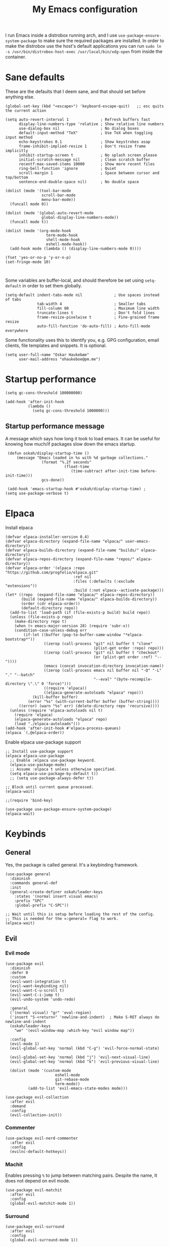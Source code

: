 #+title: My Emacs configuration
#+startup: fold
#+property: header-args:elisp :tangle configuration.el

I run Emacs inside a distrobox running arch, and I use
=use-package-ensure-system-package= to make sure the required packages are
installed. In order to make the distrobox use the host's default applications
you can run ~sudo ln -s /usr/bin/distrobox-host-exec /usr/local/bin/xdg-open~ from
inside the container.

* Sane defaults
These are the defaults that I deem sane, and that should set before anything else.

#+begin_src elisp
  (global-set-key (kbd "<escape>") 'keyboard-escape-quit)   ;; esc quits the current action

  (setq auto-revert-interval 1              ; Refresh buffers fast
        display-line-numbers-type 'relative ; Show relative line numbers
        use-dialog-box nil                  ; No dialog boxes
        default-input-method "TeX"          ; Use TeX when toggling input method
        echo-keystrokes 0.1                 ; Show keystrokes asap
        frame-inhibit-implied-resize 1      ; Don't resize frame implicitly
        inhibit-startup-screen t            ; No splash screen please
        initial-scratch-message nil         ; Clean scratch buffer
        recentf-max-saved-items 10000       ; Show more recent files
        ring-bell-function 'ignore          ; Quiet
        scroll-margin 1                     ; Space between cursor and top/bottom
        sentence-end-double-space nil)      ; No double space

  (dolist (mode '(tool-bar-mode
                  scroll-bar-mode
                  menu-bar-mode))
    (funcall mode 0))

  (dolist (mode '(global-auto-revert-mode
                  global-display-line-numbers-mode))
    (funcall mode t))

  (dolist (mode '(org-mode-hook
                    term-mode-hook
                    shell-mode-hook
                    eshell-mode-hook))
    (add-hook mode (lambda () (display-line-numbers-mode 0))))

  (fset 'yes-or-no-p 'y-or-n-p)
  (set-fringe-mode 10)


#+end_src

Some variables are buffer-local, and should therefore be set using ~setq-default~
in order to set them globally.

#+begin_src elisp
  (setq-default indent-tabs-mode nil              ; Use spaces instead of tabs
                tab-width 4                       ; Smaller tabs
                fill-column 80                    ; Maximum line width
                truncate-lines t                  ; Don't fold lines
                frame-resize-pixelwise t          ; Fine-grained frame resize
                auto-fill-function 'do-auto-fill) ; Auto-fill-mode everywhere
#+end_src


Some functionality uses this to identify you, e.g. GPG configuration, email
clients, file templates and snippets. It is optional.

#+begin_src elisp
(setq user-full-name "Oskar Haukebøe"
      user-mail-address "ohaukeboe@pm.me")
#+end_src

* Startup performance

#+begin_src elisp
    (setq gc-cons-threshold 100000000)

    (add-hook 'after-init-hook
              (lambda ()
                (setq gc-cons-threshold 1000000)))
#+end_src

** Startup performance message
A message which says how long it took to load emacs. It can be useful for
knowing how much/if packages slow down the emacs startup.

#+begin_src elisp
   (defun oskah/display-startup-time ()
       (message "Emacs loaded in %s with %d garbage collections."
                  (format "%.2f seconds"
                            (float-time
                               (time-subtract after-init-time before-init-time)))
                  gcs-done))

   (add-hook 'emacs-startup-hook #'oskah/display-startup-time) ;
  (setq use-package-verbose t)
#+end_src

* Elpaca
Install elpaca

 #+begin_src elisp
   (defvar elpaca-installer-version 0.4)
   (defvar elpaca-directory (expand-file-name "elpaca/" user-emacs-directory))
   (defvar elpaca-builds-directory (expand-file-name "builds/" elpaca-directory))
   (defvar elpaca-repos-directory (expand-file-name "repos/" elpaca-directory))
   (defvar elpaca-order '(elpaca :repo "https://github.com/progfolio/elpaca.git"
                                 :ref nil
                                 :files (:defaults (:exclude "extensions"))
                                 :build (:not elpaca--activate-package)))
   (let* ((repo  (expand-file-name "elpaca/" elpaca-repos-directory))
          (build (expand-file-name "elpaca/" elpaca-builds-directory))
          (order (cdr elpaca-order))
          (default-directory repo))
     (add-to-list 'load-path (if (file-exists-p build) build repo))
     (unless (file-exists-p repo)
       (make-directory repo t)
       (when (< emacs-major-version 28) (require 'subr-x))
       (condition-case-unless-debug err
           (if-let ((buffer (pop-to-buffer-same-window "*elpaca-bootstrap*"))
                    ((zerop (call-process "git" nil buffer t "clone"
                                          (plist-get order :repo) repo)))
                    ((zerop (call-process "git" nil buffer t "checkout"
                                          (or (plist-get order :ref) "--"))))
                    (emacs (concat invocation-directory invocation-name))
                    ((zerop (call-process emacs nil buffer nil "-Q" "-L" "." "--batch"
                                          "--eval" "(byte-recompile-directory \".\" 0 'force)")))
                    ((require 'elpaca))
                    ((elpaca-generate-autoloads "elpaca" repo)))
               (kill-buffer buffer)
             (error "%s" (with-current-buffer buffer (buffer-string))))
         ((error) (warn "%s" err) (delete-directory repo 'recursive))))
     (unless (require 'elpaca-autoloads nil t)
       (require 'elpaca)
       (elpaca-generate-autoloads "elpaca" repo)
       (load "./elpaca-autoloads")))
   (add-hook 'after-init-hook #'elpaca-process-queues)
   (elpaca `(,@elpaca-order))
 #+end_src

Enable elpaca use-package support

 #+begin_src elisp
   ;; Install use-package support
   (elpaca elpaca-use-package
     ;; Enable :elpaca use-package keyword.
     (elpaca-use-package-mode)
     ;; Assume :elpaca t unless otherwise specified.
     (setq elpaca-use-package-by-default t))
     ;; (setq use-package-always-defer t))

   ;; Block until current queue processed.
   (elpaca-wait)

   ;;(require 'bind-key)
 #+end_src

 #+begin_src elisp
(use-package use-package-ensure-system-package)
(elpaca-wait)
 #+end_src
 
* Keybinds
** General
Yes, the package is called general. It's a keybinding framework.

#+begin_src elisp
  (use-package general
    :diminish
    :commands general-def
    :init
    (general-create-definer oskah/leader-keys
      :states '(normal insert visual emacs)
      :prefix "SPC"
      :global-prefix "C-SPC"))

  ;; Wait until this is setup before loading the rest of the config.
  ;; This is needed for the =:general= flag to work.
  (elpaca-wait)
#+end_src

** Evil
*** Evil mode

#+begin_src elisp
  (use-package evil
    :diminish 
    :defer 0
    :custom
    (evil-want-integration t)
    (evil-want-keybinding nil)
    (evil-want-C-u-scroll t)
    (evil-want-C-i-jump t)
    (evil-undo-system 'undo-redo)

    :general
    ('(normal visual) "gr" 'eval-region)
    ('insert "S-<return>" 'newline-and-indent)  ; Make S-RET always do newline-and-indent
    (oskah/leader-keys
      "we" '(evil-window-map :which-key "evil window map")) 

    :config
    (evil-mode 1)
    (evil-global-set-key 'normal (kbd "C-g") 'evil-force-normal-state)

    (evil-global-set-key 'normal (kbd "j") 'evil-next-visual-line)
    (evil-global-set-key 'normal (kbd "k") 'evil-previous-visual-line)

    (dolist (mode '(custom-mode
                        eshell-mode
                        git-rebase-mode
                        term-mode))
            (add-to-list 'evil-emacs-state-modes mode)))
#+end_src

#+begin_src elisp
  (use-package evil-collection
    :after evil
    :demand
    :config
    (evil-collection-init))
#+end_src

*** Commenter

#+begin_src elisp
  (use-package evil-nerd-commenter
    :after evil                           
    :config
    (evilnc-default-hotkeys))
#+end_src
*** Machit
Enables pressing =%= to jump between matching pairs. Despite the name, It does
not depend on evil mode.

#+begin_src elisp
  (use-package evil-matchit
    :after evil
    :config
    (global-evil-matchit-mode 1))
#+end_src
*** Surround

#+begin_src elisp
  (use-package evil-surround
    :after evil
    :config
    (global-evil-surround-mode 1))
#+end_src

*** Numbers

#+begin_src elisp
  (use-package evil-numbers
    :general
    ('(normal visual)
      "g=" 'evil-numbers/inc-at-pt-incremental
      "g-" 'evil-numbers/dec-at-pt
      "g+" 'evil-numbers/inc-at-pt))
#+end_src

*** Goggles
Add visual hints to ceirtain evil opperations such as yank.

#+begin_src elisp
  (use-package evil-goggles
    :after evil
    :custom
    (evil-goggles-enable-delete nil)
    :config
    (evil-goggles-mode))
#+end_src

*** Exchange

#+begin_src elisp
  (use-package evil-exchange
    :after evil
    :config
    (evil-exchange-install))
#+end_src
*** Args

#+begin_src elisp
  (use-package evil-args
    :after evil
    :config
    (define-key evil-inner-text-objects-map "a" 'evil-inner-arg)
    (define-key evil-outer-text-objects-map "a" 'evil-outer-arg)
    (define-key evil-normal-state-map "L" 'evil-forward-arg)
    (define-key evil-normal-state-map "H" 'evil-backward-arg)
    (define-key evil-motion-state-map "L" 'evil-forward-arg)
    (define-key evil-motion-state-map "H" 'evil-backward-arg))
#+end_src
*** Lion

#+begin_src elisp
  (use-package evil-lion
    :after evil  
    :general
    ('(normal visual) "g l" 'evil-lion-left
                      "g L" 'evil-lion-right)
    :config
    (evil-lion-mode))
#+end_src

** Hydra
#+begin_src elisp
  (use-package hydra
    :defer 0
    :commands (defhydra))
#+end_src

** Top level keybindings
These are the top level keybindings, which are only used to group other
keybindings in a logical way, and to describe them in the which-key popup.

#+begin_src elisp
  (oskah/leader-keys "m" '(:ignore t :wk "localleader")
                     "t" '(:ignore t :wk "toggle")
                     "f" '(:ignore t :wk "file")
                     "s" '(:ignore t :wk "spell")
                     "b" '(:ignore t :wk "buffer")
                     "h" '(:ignore t :wk "help")
                     "o" '(:ignore t :wk "open"))
#+end_src

And these are some general keybindings I like

#+begin_src elisp
  (oskah/leader-keys
    ":" '("M-x" . execute-extended-command)
    ";" '("eval-expression" . pp-eval-expression)
    "." '("find file" . find-file)

    "hc" '("describe char" . describe-char)
    "hB" '("describe keybindings" . describe-bindings)
    "hM" '("show manual" . info-display-manual)
    "hm" '("describe mode" . describe-mode)
    "hr" '("rebuild config" . (lambda ()
                                (interactive)
                                (org-babel-tangle-file
                                 (locate-user-emacs-file "configuration.org"))))

    "bk" '(kill-current-buffer :which-key "kill current buffer")
    "br" '(revert-buffer :which-key "kill current buffer")

    ;; "wv" '(evil-window-vsplit :which-key "split vertically")
    ;; "wh" '(evil-window-split :which-key "split horizontally")

    "oe" '("open terminal" . eshell)

    "fc" '("open config" . (lambda ()
                             (interactive)
                             (find-file (locate-user-emacs-file "configuration.org")))))

  (general-def 'normal
    "C-=" 'text-scale-increase
    "C--" 'text-scale-decrease)
#+end_src

** Window management

#+begin_src elisp
  (with-eval-after-load 'evil
    (winner-mode 1)
    (defhydra oh/window-resize (:timeout 2)
      "resize window"
      ("h" evil-window-decrease-width "decrease width")
      ("j" evil-window-decrease-height "decrease height")
      ("k" evil-window-increase-height "increase height")
      ("l" evil-window-increase-width "increase width")
      ("H" (evil-window-decrease-width 10) "decrease width")
      ("J" (evil-window-decrease-height 10) "decrease height")
      ("K" (evil-window-increase-height 10) "increase height")
      ("L" (evil-window-increase-width 10) "increase width")
      ("q" nil "quit"))

    (oskah/leader-keys
      "wn" '(evil-window-new :wk "new window")
      "ws" '(evil-window-split :wk "horizontal split")
      "wv" '(evil-window-vsplit :wk "vertical split")
      "wd" '(evil-window-delete :wk "delete window")
      "wo" '(delete-other-windows :wk "delete other windows")
      "w=" '(balance-windows :wk "balance windows")
      "wx" '(evil-window-exchange :wk "exchange windows")

      "wh" '(evil-window-left :wk "move left")
      "wj" '(evil-window-down :wk "move down")
      "wk" '(evil-window-up :wk "move up")
      "wl" '(evil-window-right :wk "move right")
      "wH" '(evil-window-move-far-left :wk "move to far left")
      "wJ" '(evil-window-move-very-bottom :wk "move to very bottom")
      "wK" '(evil-window-move-very-top :wk "move to very top")
      "wL" '(evil-window-move-far-right :wk "move to far right")

      "wr" '(evil-window-rotate-downwards :wk "rotate downwards")
      "wR" '(evil-window-rotate-upwards :wk "rotate upwards")

      "wz" '(oh/window-resize/body :wk "resize window")

      "wu" '(winner-undo :wk "undo window change")
      "wU" '(winner-redo :wk "redo window change")))

#+end_src

* Look and feel
** General

#+begin_src elisp 
  (add-to-list 'default-frame-alist
               '(internal-border-width . 10))
#+end_src
** Fonts

#+begin_src elisp
  (set-face-attribute 'default nil :family "Roboto Mono" :height 130)
  (set-face-attribute 'fixed-pitch nil :family "Roboto Mono" :height 1.0)
  (set-face-attribute 'variable-pitch nil :family "Open Sans" :height 1.2)
#+end_src

** NANO
I find that [[https://github.com/rougier/nano-modeline][nano modeline]] looks very good. I have also installed the [[https://github.com/rougier/nano-theme][nano theme]]
and then simply changed all the colors in order to have a properly dark theme.
When finding these colors I found the [[https://www.colorhexa.com/][colorhexa]] website to be a great resource.

#+begin_src elisp
  (use-package nano-theme
    :demand
    :custom
    (nano-dark-foreground "#e8d6c6")
    (nano-dark-background "#171717")
    (nano-dark-highlight  "#2b2b2b")
    (nano-dark-critical   "#EBCB8B")
    (nano-dark-salient    "#aac5dd")
    (nano-dark-strong     "#e3ccb8")
    (nano-dark-popout     "#d79c9e")
    (nano-dark-subtle     "#212121")
    (nano-dark-faded      "#c69a72")

    (nano-light-background "#fafafa")
    :init
    (load-theme 'nano-dark t)
    :commands (oh/cycle-themes)
    :general
    (oskah/leader-keys
      "tt" (list (oh/cycle-themes) :wk "cycle themes"))
    :config

    ;; (defun oh/set-org-faces ()
    ;;   "Make org source blocks have the same background as the default face."
    ;;   (with-eval-after-load 'org-faces
    ;;    (set-face-attribute 'org-block nil :background (face-background 'default))))

    ;; (oh/set-org-faces)

    (defun oh/cycle-themes ()
      "Returns a function that lets you cycle your themes."
      (let ((themes '(nano-dark nano-light)))
        (lambda ()
          (interactive)
          ;; Rotates the theme cycle and changes the current theme.
          (let ((rotated (nconc (cdr themes) (list (car themes)))))
            (load-theme (car (setq themes rotated)) t))
          ;; (oh/set-org-faces)              
          (message (concat "Switched to " (symbol-name (car themes))))))))
#+end_src

#+begin_src elisp 
  (use-package nano-modeline
    :init
    (nano-modeline-mode 1))
#+end_src

#+begin_src elisp
  (use-package nano-agenda
    :disabled       ; It's probably gonna be useful when I start using org-agenda
    :commands (nano-agenda))
#+end_src

** All the icons
It is necessary to run ~M-x all-the-icons-install-fonts~ to set up
icon fonts.

#+begin_src elisp
  (use-package all-the-icons
    :defer t
    :if (display-graphic-p))
#+end_src

** Olivetti
#+begin_src elisp
  (use-package olivetti
    :diminish
    :hook (org-mode . olivetti-mode)
    :commands olivetti-mode
    :general
    (oskah/leader-keys "to" 'olivetti-mode))
#+end_src

* Project management
** Magit
#+begin_src elisp
  (use-package magit
    :ensure-system-package
    ((ssh . openssh)
     (git . git))
    :custom
    (magit-display-buffer-function #'magit-display-buffer-same-window-except-diff-v1)
    :general
    (oskah/leader-keys "gg" 'magit-status))
#+end_src
** Forge
#+begin_src elisp
  (use-package forge
    :after magit
    :diminish
    :config
    (setq auth-sources '("~/.authinfo")))
#+end_src
** Projectile
#+begin_src elisp
  (use-package projectile
    :after vertico
    :diminish
    :defer 1
    :commands (projectile-mode projectile-command-map)
    :general
    (oskah/leader-keys "p" 'projectile-command-map)
    :config
    (projectile-mode 1)
    (when (file-directory-p "~/projects")
      (setq projectile-project-search-path '("~/projects"))
      (projectile-discover-projects-in-search-path)))
#+end_src
*** Projectile counsel
#+begin_src elisp
  (use-package counsel-projectile
    :after (counsel projectile)
    :diminish
    :disabled
    :ensure-system-package (rg . ripgrep)
    :config
    (counsel-projectile-mode))
#+end_src
* Programming
** Rainbow delimiters
#+begin_src elisp
(use-package rainbow-delimiters
  :hook (prog-mode . rainbow-delimiters-mode))
#+end_src
** Tree-sitter
Automatically install and use tree-sitter major modes in Emacs 29+. If the tree-sitter version can’t be used, fall back to the original major mode.

#+begin_src elisp :lexical no
  (use-package treesit-auto
    :if (>= emacs-major-version 29)
    :defer 0
    :custom
    (treesit-auto-install t)
    :config
    (global-treesit-auto-mode))
#+end_src

** Rainbow mode
Visualize the colors of color codes

#+begin_src elisp
  (use-package rainbow-mode
    :hook prog-mode)
#+end_src
** LSP

#+begin_src elisp
  (use-package lsp-mode
    :diminish
    :ensure-system-package (zip unzip)
    :commands lsp-deferred
    :custom
    (lsp-keymap-prefix "C-c l")
    (lsp-headerline-breadcrumb-enable nil)
    :config
    (lsp-enable-which-key-integration t))


  (use-package lsp-ui
    :disabled
    :after lsp-mode
    :hook (lsp-mode . lsp-ui-mode))

  (use-package lsp-ivy
    :after (lsp-mode ivy)
    :commands lsp-ivy-workspace-symbol)
#+end_src

** Company

#+begin_src elisp
  (use-package company
    :diminish
    :defer 0
    :custom
    (company-idle-delay 0.1)
    (company-minimum-prefix-length 1)
    :general
    ('company-active-map   ; Allow creating newline during completion
     "M-RET" (lambda ()
               (interactive)
               (company-abort)
               (newline-and-indent)))
    :config
    (global-company-mode 1)
    (setq company-backends (remove 'company-clang company-backends)))

  (use-package company-box
    :diminish
    :hook (company-mode . company-box-mode))
#+end_src

** Languages
*** Elisp

#+begin_src elisp
  (use-package parinfer-rust-mode
    :diminish
    :commands parinfer-rust-mode
    :hook emacs-lisp-mode
    :init
    (setq parinfer-rust-auto-download t))
#+end_src
*** C

#+begin_src elisp
  (use-package c-mode
    :elpaca nil
    :hook ((c-mode c++-mode) . lsp-deferred)
    :init
    (with-eval-after-load 'org
      (add-to-list 'org-babel-load-languages '(C . t))))
#+end_src
*** Maude

#+begin_src elisp
  (use-package maude-mode
    :ensure-system-package maude
    :mode "\\.maude\\'"
    :config
    (setq maude-indent 2))
#+end_src

* Org mode
** Org

#+begin_src elisp
  (use-package org
    :defer t
    :general
    (oskah/leader-keys org-mode-map "m '" 'org-edit-special)
    :hook
    (org-mode . variable-pitch-mode)
    :custom-face
    (org-block ((t (:foreground unspecified
                    :background ,(face-background 'default)
                    :inherit fixed-pitch))))
    (org-code ((t (:inherit (shadow fixed-pitch)))))
    (org-indent ((t (:inherit (org-hide fixed-pitch)))))
    (org-verbatim ((t (:inherit (shadow fixed-pitch)))))
    (org-special-keyword ((t (:inherit (font-lock-comment-face fixed-pitch)))))
    (org-meta-line ((t (:inherit (font-lock-comment-face fixed-pitch)))))
    (org-checkbox ((t (:inherit fixed-pitch))))
    :custom
    (org-startup-indented t)
    (org-attach-use-inheritance t)   ; Make sure attachments are inherited throuch headings
    (org-hide-emphasis-markers t)
    (org-ellipsis " ↴")
    (org-confirm-babel-evaluate nil) ; Don't prompt me to confirm everytime I want to evaluate a block
    (org-directory "~/Nextcloud/org_notes/")
    (org-attach-id-dir "~/Nextcloud/org_notes/.attach/")
                                     ;;(org-format-latex-options (plist-put org-format-latex-options :scale 1.3)) ; Set scale of preview images
    (org-export-with-tags nil)
    (org-startup-with-inline-images t)
    (org-startup-with-latex-preview t)
    (org-startup-folded t)           ; Start org-mode with everything folded
    (shr-max-image-proportion 0.6)   ; Smaller max image size
    :general
    (oskah/leader-keys org-mode-map
      "ma" '(:ignore t :wk "attachments")
      "mau" '(org-attach-url :wk "attach URL")
      "mas" '(org-attach-sync :wk "sync attachments")
      "maS" '(org-attach-set-directory :wk "set attachment directory")
      "mao" '(org-attach-open :wk "open attachment")
      "me" '(org-export-dispatch :wk "export"))

    :config
    (org-babel-do-load-languages
     'org-babel-load-languages
     org-babel-load-languages))
#+end_src

Make the configuration get tangled on save

#+begin_src elisp
  (with-eval-after-load 'org
    (defun oh/org-babel-tangle-config ()
      (when (string-equal (buffer-file-name)
                          (expand-file-name
                           (locate-user-emacs-file "configuration.org")))
        ;; Dynamic scoping to the rescue
        (let ((org-confirm-babel-evaluate nil))
          (org-babel-tangle))))

    (add-hook 'org-mode-hook (lambda ()
                               (add-hook 'after-save-hook #'oh/org-babel-tangle-config))))
#+end_src

The following is some code which allows for using the =:hidden= tag for src blocks
to make them hidden.

#+begin_src elisp
;; (defun individual-visibility-source-blocks ()
;;   "Fold some blocks in the current buffer."
;;   (interactive)
;;   (org-show-block-all)
;;   (org-block-map
;;    (lambda ()
;;      (let ((case-fold-search t))
;;        (when (and
;;               (save-excursion
;;                 (beginning-of-line 1)
;;                 (looking-at org-block-regexp))
;;               (cl-assoc
;;                ':hidden
;;                (cl-third
;;                 (org-babel-get-src-block-info))))
;;          (org-hide-block-toggle))))))

;; (add-hook
;;  'org-mode-hook
;;  (function individual-visibility-source-blocks))
#+end_src

** Evil-org

#+begin_src elisp
  (use-package evil-org
    :diminish
    :after org
    :hook (org-mode .  evil-org-mode)
    :config
    (require 'evil-org-agenda)
    (evil-org-agenda-set-keys))
#+end_src

** Org-modern

#+begin_src elisp
  (use-package org-modern
    :hook (org-mode . org-modern-mode)
    :custom
    (org-modern-priority nil)
    (org-modern-table nil)
    (org-modern-list 
       '((?- . "•")
         ;;(?* . "•")
         (?+ . "‣"))))
#+end_src

** Org-modern indent

#+begin_src elisp
  (use-package org-modern-indent
    :after org
    :elpaca (org-modern-indent :type git :host github :repo "jdtsmith/org-modern-indent")
    :config ; add late to hook
    (add-hook 'org-mode-hook #'org-modern-indent-mode 90)
    (set-face-attribute 'org-modern-bracket-line nil
                        :family "Roboto Mono"
                        :weight 'regular))
#+end_src

** Appear

#+begin_src elisp
  (use-package org-appear
    :hook (org-mode . org-appear-mode)
    :custom
    (setq! org-appear-inside-latex t)
    (setq! org-appear-autosubmarkers t))
#+end_src

** Fragtog

#+begin_src elisp
  (use-package org-fragtog
    :diminish
    :ensure-system-package
      ((latex . texlive-most))
    :hook (org-mode . org-fragtog-mode))
#+end_src

** PDF preview

#+begin_src elisp
  (use-package org-inline-pdf
    :diminish
    ;;:disabled ; TODO: fix. It doesn't work with org 9.5.5
    :ensure-system-package pdf2svg
    :after org
    :hook (org-mode . org-inline-pdf-mode))
#+end_src

** Download

#+begin_src elisp
  (use-package org-download
    ;:demand
    :after org
    :ensure-system-package (wl-copy . wl-clipboard)
    :custom
    (org-download-method 'attach)
    :general
    (oskah/leader-keys org-mode-map
      "map" 'org-download-clipboard
      "maf" 'org-download-screenshot
      "mar" 'org-download-rename-at-point))

#+end_src

** Company org-mode

#+begin_src elisp
  (use-package company-org-block
    :diminish
    :defer t
    :custom
    (company-org-block-edit-style 'auto) ;; 'auto, 'prompt, or 'inline
    :hook ((org-mode . (lambda ()
                         (setq-local company-backends
                                     (cons 'company-org-block company-backends))
                         (company-mode +1)))))
#+end_src

** Roam

#+begin_src elisp
  (use-package org-roam
    :custom
    (org-roam-node-display-template "${title:*} ${tags:10}")
    (org-roam-directory (file-truename "~/Nextcloud/org_notes/roam"))
    (org-roam-capture-templates
              '(("d" "default" plain "%?"
                   :target
                        (file+head "%<%Y%m%d%H%M%S>-${slug}.org" "#+title: ${title}\n")
                   :unnarrowed t
                  ("r" "reference" plain "%?"
                       :if-new
                       (file+head "references/%<%Y%m%d%H%M%S>-${slug}.org" "#+title: ${title}\n#+filetags: %^{filetags}\n")
                       :immediate-finish t
                       :unnarrowed t))))
    :general
    (oskah/leader-keys
      "nf" 'org-roam-node-find
      "nc" 'org-roam-capture
      "ng" 'org-roam-graph
      "ni" 'org-roam-node-insert
      "nl" 'org-roam-buffer-toggle)
    :config
    (org-roam-db-autosync-mode 1))

#+end_src

** Noter

#+begin_src elisp
  (use-package org-noter
    :general
    (oskah/leader-keys
      "ne" '(org-noter :which-key "org-noter"))
    ('org-noter-doc-mode-map
     "I" '(org-noter-insert-note :which-key "insert note"))
    :custom
    (org-noter-auto-save-last-location t)
    (org-noter-notes-search-path '("~/Nextcloud/org_notes" "~/Nextcloud/org_notes/roam/bibliography")))
#+end_src

* Bibilo

#+begin_src elisp
  (defvar oh/bib-files
     '("~/Nextcloud/.org/references.bib"
       "~/Nextcloud/.org/bibliography/zotero.bib"
       "~/Nextcloud/.org/bibliography/uni/IN2000 gang.bib"
       "~/Nextcloud/.org/bibliography/uni/IN2120_gang-midterm.bib"))

  (defvar oh/roam-dir
    "~/Nextcloud/org_notes/roam/bibliography/")
  
#+end_src

** Org-cite

#+begin_src elisp
  (use-package oc
    :elpaca nil
    :after org
    :custom
    (org-cite-csl-styles-dir "~/Zotero/styles")
    (org-cite-global-bibliography oh/bib-files)
    (org-cite-export-processors
     '((t csl))))
       ;; (latex biblatex))))   
#+end_src

** Org-ref

#+begin_src elisp
  (use-package org-ref
    :after org
    :general
    (oskah/leader-keys org-mode-map
      "mr" '(:ignore t :wk "ref")
      ;; "mrc" '(org-ref-insert-cite-link :wk "cite")
      ;; "mrb" '(org-ref-insert-bibliography-link :wk "bibliography")
      "mrr" '(org-ref-insert-ref-link :wk "insert reference")
      "mrl" '(org-ref-insert-label-link :wk "insert label")))
#+end_src

** Citar

[cite:@clarkUniversityMinnesotaBanned2021]

#+begin_src elisp
    (use-package citar
      ;:after (org latex)
  :general
      (oskah/leader-keys '(org-mode-map latex-mode-map)
        "mrc" '(citar-insert-citation :which-key "insert citation")
        "mre" '(citar-export-local-bib-file :which-key "export local bib file")
        "mro" '(citar-open :wk "open resource"))
      :custom
      (citar-bibliography oh/bib-files)
      (citar-notes-paths (list oh/roam-dir))          ; List of directories for reference nodes
      (citar-open-note-function 'orb-citar-edit-note) ; Open notes in `org-roam'
      (citar-at-point-function 'embark-act))          ; Use `embark'
#+end_src

#+begin_src elisp :lexical no
  (use-package citar-embark
    :after citar embark
    :no-require
    :config (citar-embark-mode))
#+end_src

#+begin_src elisp
  (use-package citar-org
    :elpaca nil
    :after (oc citar)
    :custom
    (org-cite-insert-processor 'citar)
    (org-cite-follow-processor 'citar)
    (org-cite-activate-processor 'citar))
#+end_src

** Citation rendering

#+begin_src elisp :lexical no
  (use-package oc-csl-activate
    :after org
    :disabled
    :hook
    (org-mode . (lambda () (cursor-sensor-mode 1)))
    ;; This makes the citations render after every command, which might make the
    ;; editor slow.
    (org-mode . (lambda () (add-hook 'post-command-hook
                                     (lambda ()
                                       (org-cite-csl-activate-render-all))
                                     90)))
    :elpaca (oc-csl-activate
             :type git
             :host github
             :repo "andras-simonyi/org-cite-csl-activate")
    :custom
    (org-cite-csl-activate-use-citar-cache t)
    :config
    (setq org-cite-activate-processor 'csl-activate))
#+end_src

** Citar-org-roam

#+begin_src elisp :lexical no
  (use-package citar-org-roam
    :after (citar org-roam)
    :config (citar-org-roam-mode)
    :custom
    (citar-org-roam-capture-template-key "n")
    :config
    (add-to-list 'org-roam-capture-templates
       '("n" "literature note" plain
               "%?"
               :target
               (file+head
                "%(expand-file-name (or citar-org-roam-subdir \"\") org-roam-directory)/${citar-citekey}.org"
                "#+title: ${citar-citekey} (${citar-date}). ${note-title}.\n#+created: %U\n#+last_modified: %U\n\n")
               :unnarrowed t)))
#+end_src

* Misc
** Vertico

#+begin_src elisp
  (use-package vertico
    :defer 0
    :config
    (vertico-mode))
#+end_src

Allow using different vertico configurations for different prompts.

#+begin_src elisp
  (use-package vertico-multiform
    :elpaca nil
    :load-path
    (lambda () (expand-file-name "vertico/extensions" elpaca-builds-directory))
    :after vertico)
#+end_src

Allow displaying the vertico completions in a grid

#+begin_src elisp :lexical no
  (use-package vertico-grid
    :elpaca nil
    :load-path
    (lambda () (expand-file-name "vertico/extensions" elpaca-builds-directory))
    :after vertico)
#+end_src

#+begin_src elisp :lexical no
  (use-package vertico-indexed
    :elpaca nil
    :load-path
    (lambda () (expand-file-name "vertico/extensions" elpaca-builds-directory))
    :after vertico
    :config
    (vertico-indexed-mode))
#+end_src

** Marginalia

#+begin_src elisp
  (use-package marginalia
    :after vertico
    ;; :custom
    ;; (vertico-cycle t)
    :config
    (marginalia-mode)
    (savehist-mode))
#+end_src
** Consult

#+begin_src elisp :lexical no
  (use-package consult
    :general
    (oskah/leader-keys
      "bb" '(consult-buffer :wk "consult buffer")
      "bB" '(consult-buffer-other-window :wk "consult buffer other window")))

#+end_src
** Orderless

#+begin_src elisp :lexical no
  (use-package orderless
    :after vertico
    :custom
    (completion-styles '(orderless basic))
    (completion-category-overrides '((file (styles basic partial-completion)))))
#+end_src

** Embark

#+begin_src elisp
    (use-package embark
      :general
      (oskah/leader-keys
        "hb" '(embark-bindings :wk "describe bindings")
        "aa" '(embark-act :wk "embark act")
        "ad" '(embark-dwim :wk "default action")))
#+end_src

#+begin_src elisp :lexical no
  (use-package embark-consult
    :hook
    (embark-collect-mode . consult-preview-at-point-mode))
#+end_src

** Dired

#+begin_src elisp
  (use-package dired
    :elpaca nil
    :commands (dired dired-jump)
    :custom ((dired-listing-switches "-agho --group-directories-first"))
    :general
    (oskah/leader-keys
      "fd" '(dired-jump :which-key "dired jump")
      "fD" '(dired-jump-other-window :which-key "dired"))
    :general
    ('normal 'dired-mode-map
      "h" 'dired-up-directory
      "l" 'dired-find-file))
#+end_src

** Eshell-fish

#+begin_src elisp
  (use-package fish-completion
    :hook (eshell-mode . fish-completion-mode)
    :if (executable-find "fish")
    :config
    (global-fish-completion-mode))
#+end_src
** PDF

#+begin_src elisp
  (use-package pdf-tools
    :defer t
    :config
    (pdf-tools-install))
#+end_src
** Mail

#+begin_src elisp
  ;; (set-email-account! "proton"
  ;;   '((mu4e-sent-folder       . "/proton/Sent")
  ;;     (mu4e-drafts-folder     . "/proton/Drafts")
  ;;     (mu4e-trash-folder      . "/proton/Trash")
  ;;     (mu4e-refile-folder     . "/proton/All Mail")
  ;;     (smtpmail-smtp-user     . "ohaukeboe@pm.me")
  ;;     (mu4e-compose-signature . "---\nRegards\nOskar"))
  ;;   t)

  ;; (after! mu4e
  ;;   (setq! mu4e-split-view 'vertical))
#+end_src

This requires the =mu= program.

#+begin_src elisp
  (use-package mu4e
    :disabled
    :elpaca nil)
#+end_src

** Undo-tree

#+begin_src elisp
  (use-package undo-tree
    :defer 0
    :disabled
    :diminish
    :config
    (global-undo-tree-mode))
#+end_src

** Vundo

#+begin_src elisp 
  (use-package vundo
    :custom
    (vundo-glyph-alist vundo-unicode-symbols)
    :general
    (oskah/leader-keys
      "u" '(vundo :wk "undo tree")))
#+end_src

** SQLite

#+begin_src elisp
  (use-package sqlite3
    :defer t
    :ensure-system-package (sqlite3 . sqlite))
#+end_src
** Spell check
This sets up spell checking using both english and Norwegian dictionaries
together. It is also necessary to install =hunspell-en_us= and =hunspell-nb=. Jinx
is a much faster alternative to flyspell, and it also supports combining dictionaries.

#+begin_src elisp
  (use-package jinx
    ;:hook (elpaca-after-init . global-jinx-mode)
    :defer 0
    :ensure-system-package (enchant-2 . enchant)
    :custom
    (jinx-languages "en_US nb_NO")
    :general
    (oskah/leader-keys
      "sc" '(jinx-correct :wk "correct previous"))
    ;; :bind (("M-$" . jinx-correct)
    ;;        ("C-M-$" . jinx-languages)))
    :config
    (global-jinx-mode 1)
    (with-eval-after-load 'vertico
      (add-to-list 'vertico-multiform-categories
                   '(jinx grid
                          (:not indexed)
                          (vertico-grid-annotate . 20)))
      (vertico-multiform-mode 1)))
#+end_src

** Copilot
#+begin_src elisp
  (use-package copilot
    :defer t
    :elpaca (:host github
             :repo "zerolfx/copilot.el"
             :main nil
             :files ("dist" "*.el"))
    :ensure-system-package (node . nodejs)
    ;; :hook (prog-mode . copilot-mode)
    :general
    (oskah/leader-keys "ta" 'copilot-mode)

    :bind (("C-TAB" . 'copilot-accept-completion-by-word)
           ("C-<tab>" . 'copilot-accept-completion-by-word)
           :map copilot-completion-map
           ("<tab>" . 'copilot-accept-completion)
           ("TAB" . 'copilot-accept-completion)))
#+end_src

I don't want copilot to start on emacs startup, but I also want it to be hooked
to ='prog-mode-hook=, which in case is run on startup. I therefore have a /nice/
lambda expression to load hook it after emacs has loaded. I also added a small
delay to make it easier to analyze when packages are loaded as the startup
message is also run on ='emacs-startup-hook=.

#+begin_src elisp
  (add-hook 'elpaca-after-init-hook
            (lambda ()
              (run-at-time "1 sec" nil
                           (lambda ()
                             (add-hook 'prog-mode-hook 'copilot-mode)
                             (when (derived-mode-p 'prog-mode)
                               (copilot-mode))))))
#+end_src

** ChatGPT

#+begin_src elisp
  (defvar openai-key-memo nil "Memoized OpenAI key")

  (use-package chatgpt-shell
    :commands (chatgpt-shell)
    :custom
    (chatgpt-shell-openai-key
     (lambda ()
       (if openai-key-memo
           openai-key-memo
         (setq openai-key-memo (auth-source-pass-get 'secret "openai-key")))))

    :general
    (oskah/leader-keys
      "og" '("gpt" . chatgpt-shell)))


  (use-package dall-e-shell
    :commands (dall-e-shell)
    :custom
    (chatgpt-shell-openai-key
     (lambda ()
       (if openai-key-memo
           openai-key-memo
         (setq openai-key-memo (auth-source-pass-get 'secret "openai-key")))))
    :general
    (oskah/leader-keys
      "od" '("dall-e" . dall-e-shell)))

  (use-package ob-chatgpt-shell
    :after org
    :config 'ob-chatgpt-shell-setup)
#+end_src

** Editorconfig
#+begin_src elisp
  (use-package editorconfig
    :defer 0
    :config
    (editorconfig-mode 1))
#+end_src
** Helpful
A better help buffer
#+begin_src elisp
  (use-package helpful
    :diminish
    ;; :custom
    ;; (counsel-describe-function-function #'helpful-callable)
    ;; (counsel-describe-variable-function #'helpful-variable)
    :general
    ('normal "K" 'helpful-at-point)

    (oskah/leader-keys
      "hp" 'describe-package
      "ht" 'describe-theme
      "hv" 'describe-variable
      "hf" 'describe-function
      "hk" 'describe-key)

    :bind
    ([remap describe-function] . helpful-function)
    ([remap describe-variable] . helpful-variable)
    ([remap describe-key] . helpful-key)
    ([remap describe-command] . helpful-command))
#+end_src

** Which-key
#+begin_src elisp
  (use-package which-key
    :defer 0
    :custom
    (which-key-idle-delay 0.3)
    :config
    (which-key-mode))
#+end_src
** Wakatime

#+begin_src elisp
  (use-package wakatime-mode
    :defer 5
    :config
    (setq wakatime-disable-on-error t)
    (setq wakatime-cli-path "~/.wakatime/wakatime-cli")
    (global-wakatime-mode))
#+end_src

** Keep folders clean
No littering puts the files that packages places in the emacs directory into
=var/= and =etc/= in the emacs directory.

#+begin_src elisp
  (use-package no-littering
    :custom
    (auto-save-file-name-transforms
     `((".*" ,(no-littering-expand-var-file-name "auto-save/") t)))
    (undo-tree-history-directory-alist
     `((".*" . ,(no-littering-expand-var-file-name "undo-tree/")))))
#+end_src

